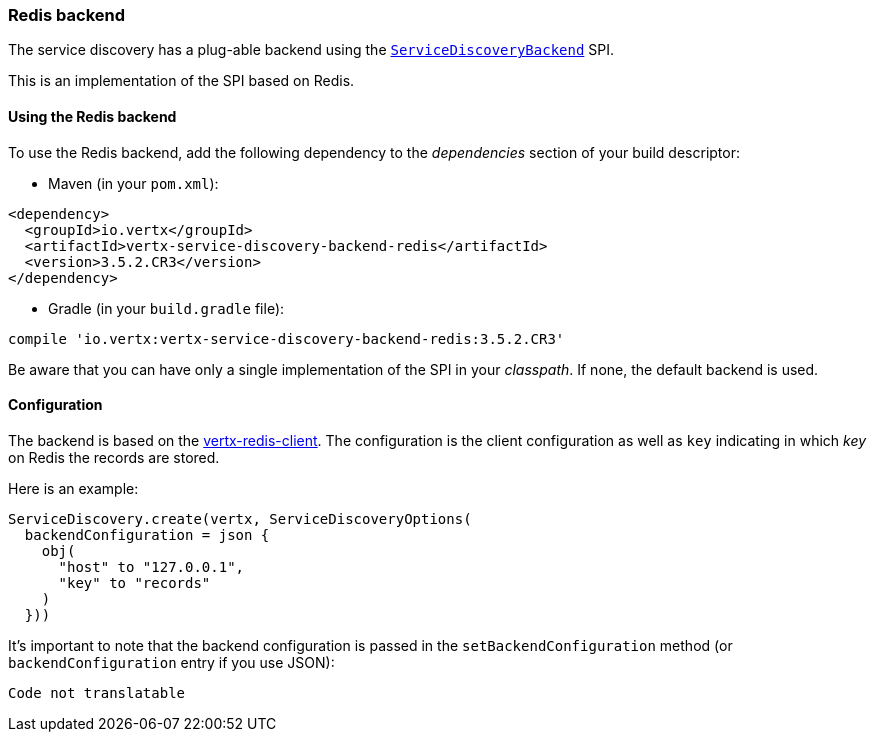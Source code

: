 === Redis backend

The service discovery has a plug-able backend using the `link:../../apidocs/io/vertx/servicediscovery/spi/ServiceDiscoveryBackend.html[ServiceDiscoveryBackend]` SPI.

This is an implementation of the SPI based
on Redis.

==== Using the Redis backend

To use the Redis backend, add the following dependency to the _dependencies_ section of your build
descriptor:

* Maven (in your `pom.xml`):

[source,xml,subs="+attributes"]
----
<dependency>
  <groupId>io.vertx</groupId>
  <artifactId>vertx-service-discovery-backend-redis</artifactId>
  <version>3.5.2.CR3</version>
</dependency>
----

* Gradle (in your `build.gradle` file):

[source,groovy,subs="+attributes"]
----
compile 'io.vertx:vertx-service-discovery-backend-redis:3.5.2.CR3'
----

Be aware that you can have only a single implementation of the SPI in your _classpath_. If none,
the default backend is used.

==== Configuration

The backend is based on the http://vertx.io/docs/vertx-redis-client/java[vertx-redis-client].
The configuration is the client configuration as well as `key` indicating in which _key_ on Redis
the records are stored.

Here is an example:

[source,kotlin]
----
ServiceDiscovery.create(vertx, ServiceDiscoveryOptions(
  backendConfiguration = json {
    obj(
      "host" to "127.0.0.1",
      "key" to "records"
    )
  }))

----

It's important to note that the backend configuration is passed in the `setBackendConfiguration` method (or
`backendConfiguration` entry if you use JSON):

[source,kotlin]
----
Code not translatable
----